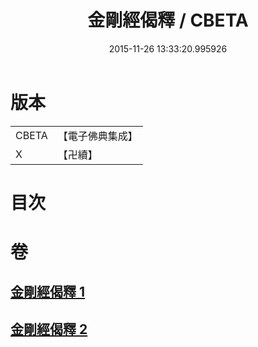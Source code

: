 #+TITLE: 金剛經偈釋 / CBETA
#+DATE: 2015-11-26 13:33:20.995926
* 版本
 |     CBETA|【電子佛典集成】|
 |         X|【卍續】    |

* 目次
* 卷
** [[file:KR6c0060_001.txt][金剛經偈釋 1]]
** [[file:KR6c0060_002.txt][金剛經偈釋 2]]
